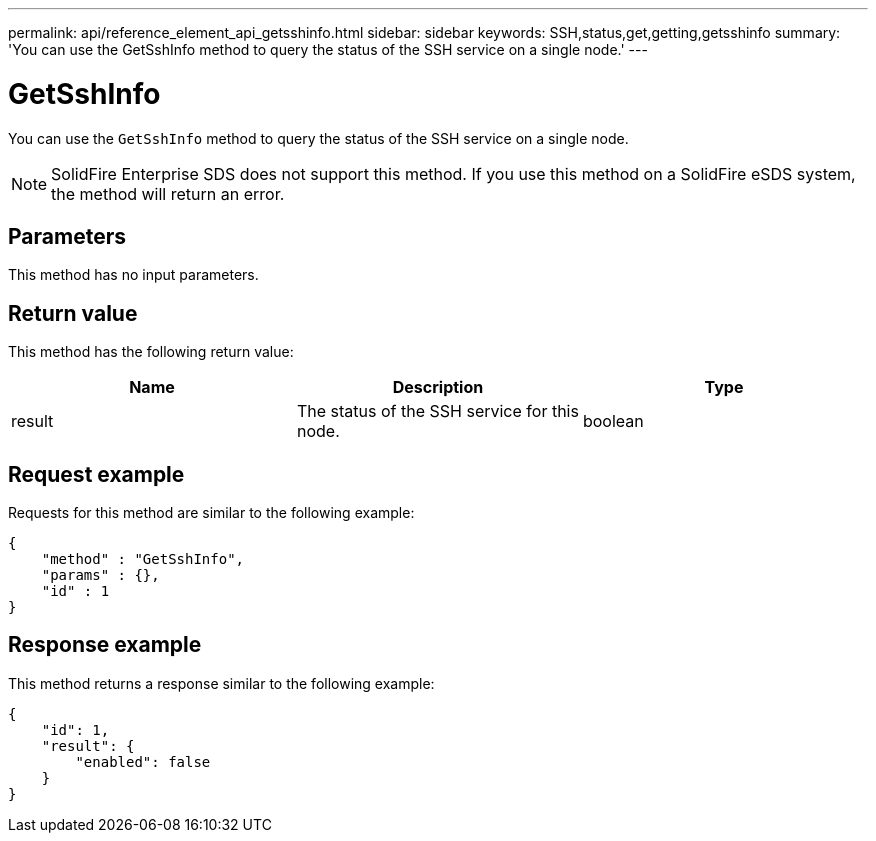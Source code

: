 ---
permalink: api/reference_element_api_getsshinfo.html
sidebar: sidebar
keywords: SSH,status,get,getting,getsshinfo
summary: 'You can use the GetSshInfo method to query the status of the SSH service on a single node.'
---

= GetSshInfo
:icons: font
:imagesdir: ../media/

[.lead]
You can use the `GetSshInfo` method to query the status of the SSH service on a single node.

NOTE: SolidFire Enterprise SDS does not support this method. If you use this method on a SolidFire eSDS system, the method will return an error.

== Parameters

This method has no input parameters.

== Return value

This method has the following return value:

[options="header"]
|===
|Name |Description |Type
a|
result
a|
The status of the SSH service for this node.
a|
boolean
|===

== Request example

Requests for this method are similar to the following example:

----
{
    "method" : "GetSshInfo",
    "params" : {},
    "id" : 1
}
----

== Response example

This method returns a response similar to the following example:

----
{
    "id": 1,
    "result": {
        "enabled": false
    }
}
----
